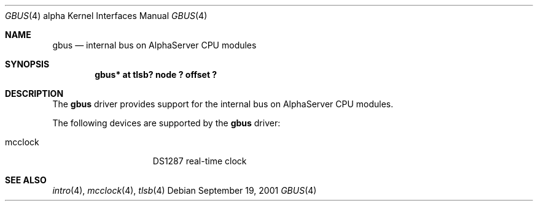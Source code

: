 .\"     gbus.4,v 1.2 2008/04/30 13:10:55 martin Exp
.\"
.\" Copyright (c) 2001 The NetBSD Foundation, Inc.
.\" All rights reserved.
.\"
.\" This code is derived from software contributed to The NetBSD Foundation
.\" by Gregory McGarry.
.\"
.\" Redistribution and use in source and binary forms, with or without
.\" modification, are permitted provided that the following conditions
.\" are met:
.\" 1. Redistributions of source code must retain the above copyright
.\"    notice, this list of conditions and the following disclaimer.
.\" 2. Redistributions in binary form must reproduce the above copyright
.\"    notice, this list of conditions and the following disclaimer in the
.\"    documentation and/or other materials provided with the distribution.
.\"
.\" THIS SOFTWARE IS PROVIDED BY THE NETBSD FOUNDATION, INC. AND CONTRIBUTORS
.\" ``AS IS'' AND ANY EXPRESS OR IMPLIED WARRANTIES, INCLUDING, BUT NOT LIMITED
.\" TO, THE IMPLIED WARRANTIES OF MERCHANTABILITY AND FITNESS FOR A PARTICULAR
.\" PURPOSE ARE DISCLAIMED.  IN NO EVENT SHALL THE FOUNDATION OR CONTRIBUTORS
.\" BE LIABLE FOR ANY DIRECT, INDIRECT, INCIDENTAL, SPECIAL, EXEMPLARY, OR
.\" CONSEQUENTIAL DAMAGES (INCLUDING, BUT NOT LIMITED TO, PROCUREMENT OF
.\" SUBSTITUTE GOODS OR SERVICES; LOSS OF USE, DATA, OR PROFITS; OR BUSINESS
.\" INTERRUPTION) HOWEVER CAUSED AND ON ANY THEORY OF LIABILITY, WHETHER IN
.\" CONTRACT, STRICT LIABILITY, OR TORT (INCLUDING NEGLIGENCE OR OTHERWISE)
.\" ARISING IN ANY WAY OUT OF THE USE OF THIS SOFTWARE, EVEN IF ADVISED OF THE
.\" POSSIBILITY OF SUCH DAMAGE.
.\"
.Dd September 19, 2001
.Dt GBUS 4 alpha
.Os
.Sh NAME
.Nm gbus
.Nd
internal bus on AlphaServer CPU modules
.Sh SYNOPSIS
.Cd "gbus* at tlsb? node ? offset ?"
.Sh DESCRIPTION
The
.Nm
driver provides support for the internal bus on AlphaServer CPU
modules.
.Pp
The following devices are supported by the
.Nm
driver:
.Pp
.Bl -tag -width mcclock -offset indent -compact
.It mcclock
DS1287 real-time clock
.El
.Sh SEE ALSO
.Xr intro 4 ,
.Xr mcclock 4 ,
.Xr tlsb 4
